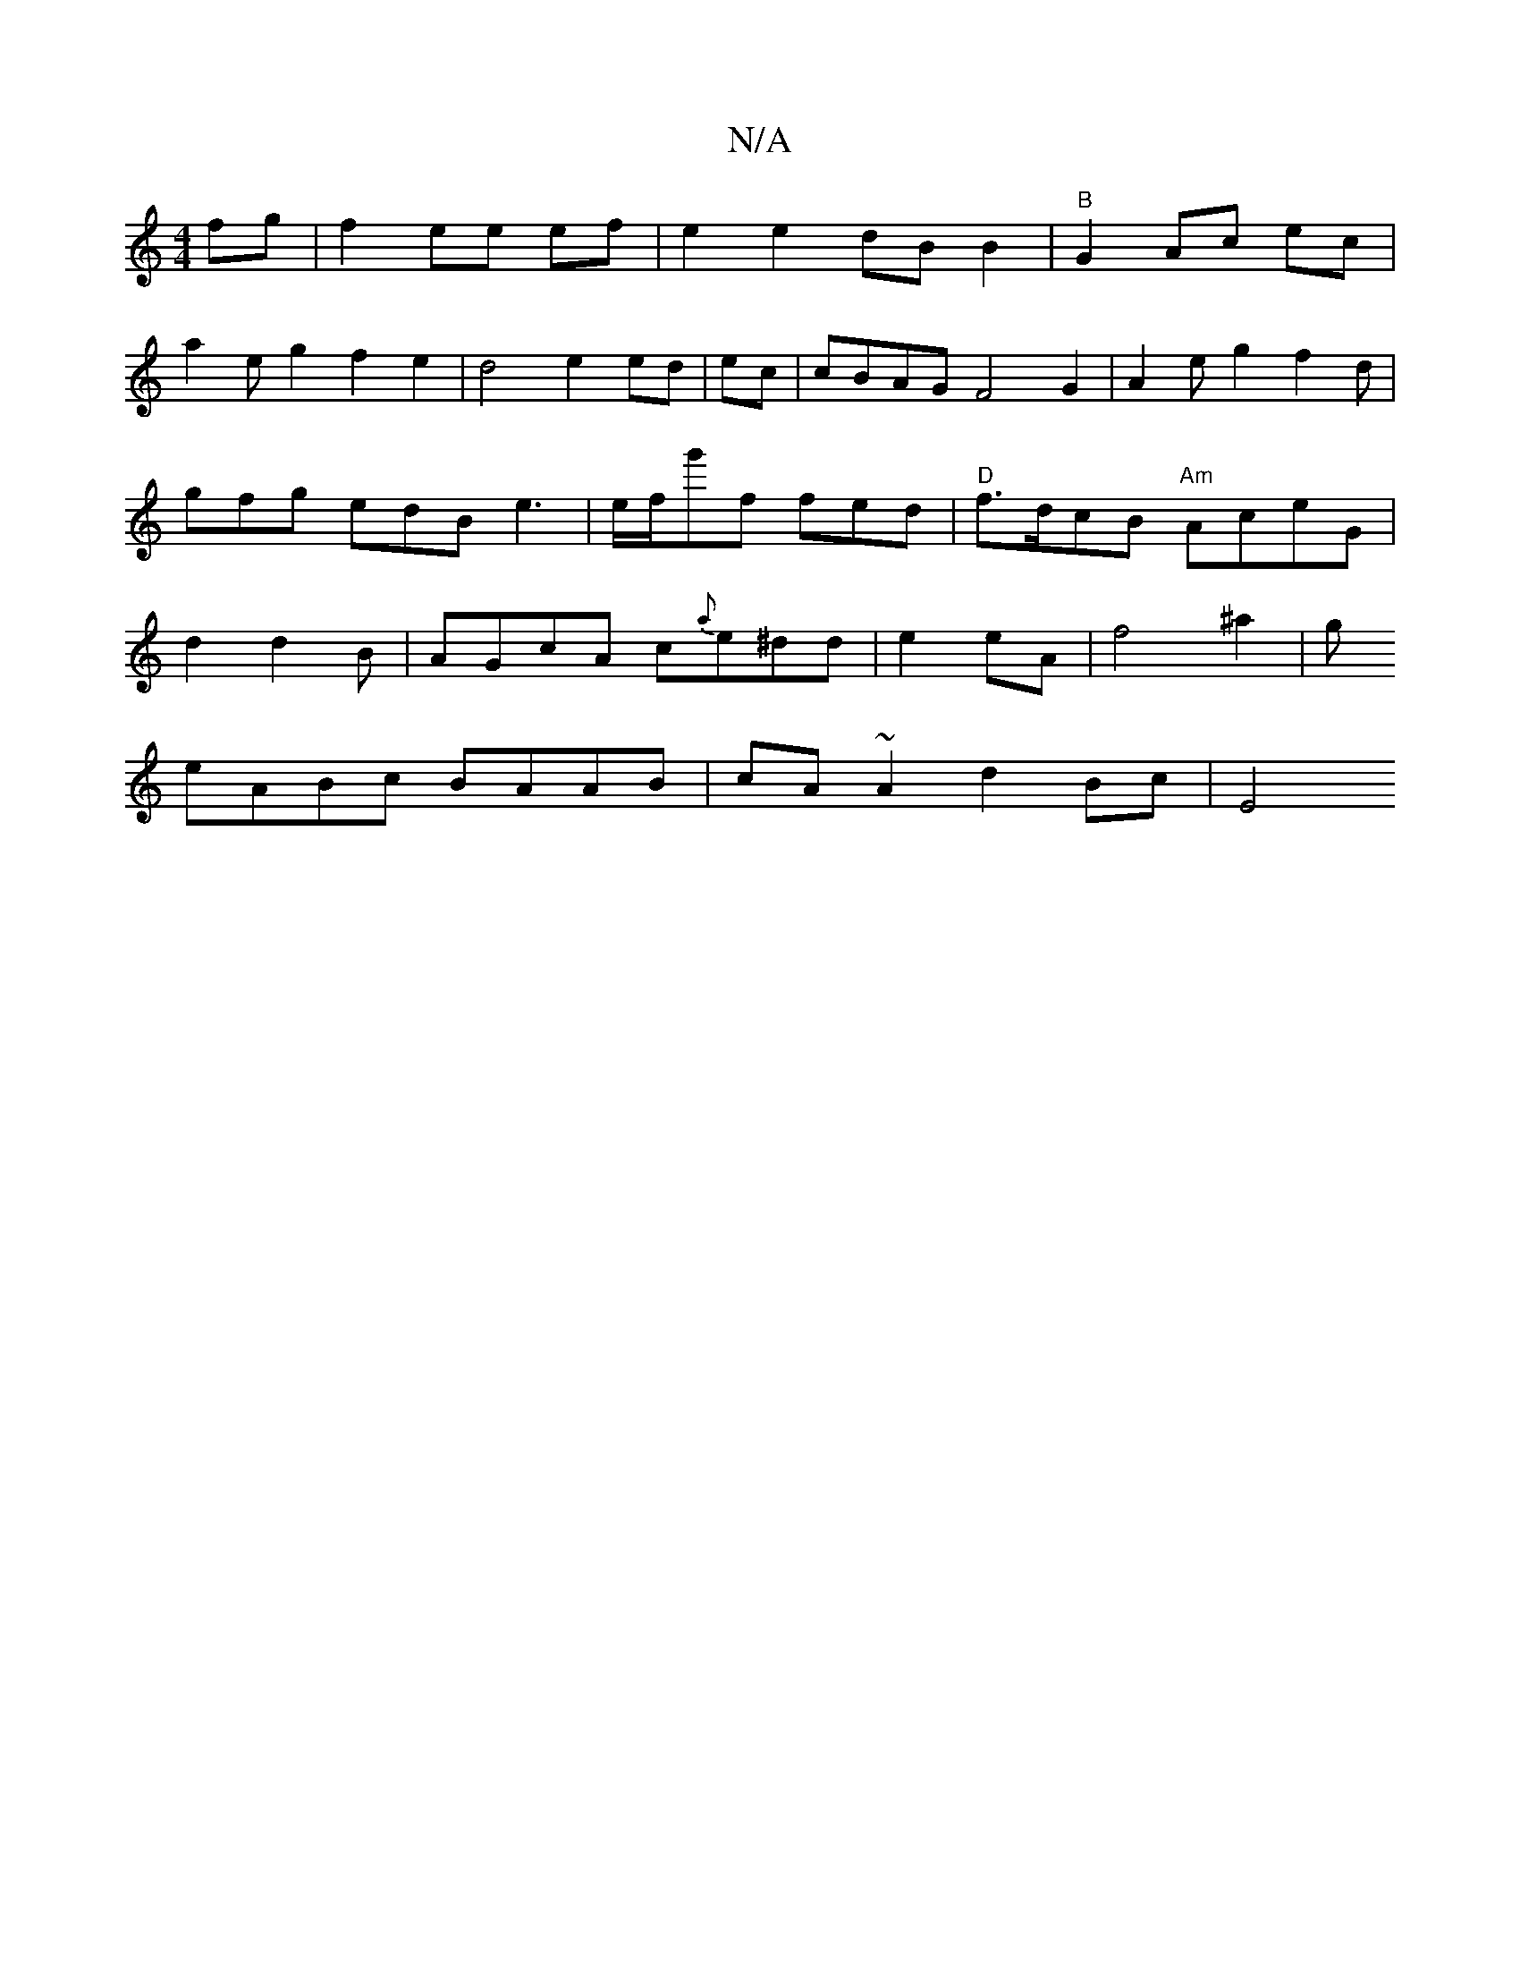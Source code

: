 X:1
T:N/A
M:4/4
R:N/A
K:Cmajor
fg|f2ee ef| e2 e2 dB B2 |"B" G2 Ac ec |
a2eg2 f2 e2 | d4 e2ed |ec|cBAG F4G2|A2eg2 f2d|gfg edB e3|e/f/g'f fed| "D" f>dcB "Am"AceG | d2 d2B | AGcA c{a}e^dd|e2 eA | f4 ^a2 | g
eABc BAAB|cA~A2 d2 Bc | E4 